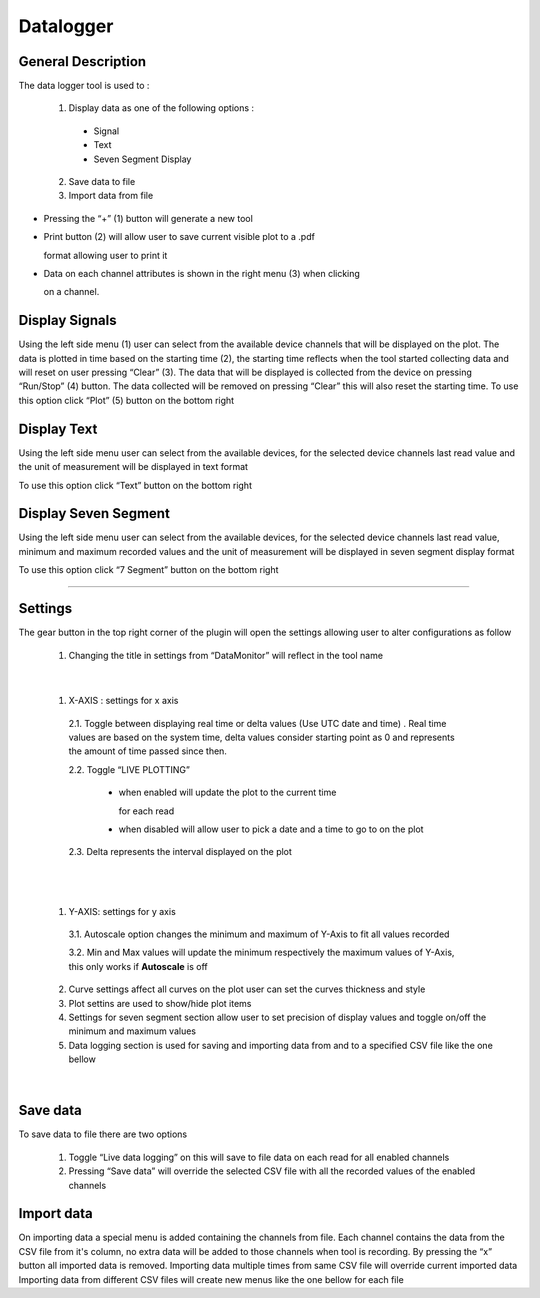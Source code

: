 .. _datalogger:

Datalogger
================================================================================

General Description
---------------------------------------------------------------------



The data logger tool is used to :

  1. Display data as one of the following options :
   
    * Signal
  
    * Text
  
    * Seven Segment Display
  
  2. Save data to file
   
  3. Import data from file



.. image:: https://raw.githubusercontent.com/analogdevicesinc/scopy/doc_resources/resources/datalogger/datalogger.png
    :align: center


* Pressing the “+” (1) button will generate a new tool

* Print button (2) will allow user to save current visible plot to a .pdf 

  format allowing user to print it

* Data on each channel attributes is shown in the right menu (3) when clicking 

  on a channel. 

.. image:: https://raw.githubusercontent.com/analogdevicesinc/scopy/doc_resources/resources/datalogger/datalogger5.PNG
    :align: center

Display Signals
---------------------------------------------------------------------

Using the left side menu (1) user can select from the available device channels 
that will be displayed on the plot. The data is plotted in time based on the 
starting time (2), the starting time reflects when the tool started collecting 
data and will reset on user pressing “Clear” (3). The data that will be 
displayed is collected from the device on pressing “Run/Stop” (4) button. 
The data collected will be removed on pressing “Clear” this will also reset 
the starting time. To use this option click “Plot” (5) button on the bottom 
right

.. image:: https://raw.githubusercontent.com/analogdevicesinc/scopy/doc_resources/resources/datalogger/datalogger1.png
    :align: center

Display Text
---------------------------------------------------------------------

Using the left side menu user can select from the available devices, for the 
selected device channels last read value and the unit of measurement will be 
displayed in text format

To use this option click “Text” button on the bottom right

.. image:: https://raw.githubusercontent.com/analogdevicesinc/scopy/doc_resources/resources/datalogger/datalogger2.png
    :align: center


Display Seven Segment
---------------------------------------------------------------------

Using the left side menu user can select from the available devices, for the 
selected device channels last read value, minimum and maximum recorded values 
and the unit of measurement will be displayed in seven segment display format

To use this option click “7 Segment” button on the bottom right

.. image:: https://raw.githubusercontent.com/analogdevicesinc/scopy/doc_resources/resources/datalogger/datalogger3.png
    :align: center

---------------------------------------------------------------------

Settings
--------------------------------------------------------------------


The gear button in the top right corner of the plugin will open the settings 
allowing user to alter configurations as follow 

  1. Changing the title in settings from “DataMonitor” will reflect 
     in the tool name

.. image:: https://raw.githubusercontent.com/analogdevicesinc/scopy/doc_resources/resources/datalogger/datalogger_settings_1.PNG
  :alt: alternate text
  :align: right


.. image:: https://raw.githubusercontent.com/analogdevicesinc/scopy/doc_resources/resources/datalogger/datalogger_settings_2.PNG
  :alt: alternate text
  :align: right

|

  1. X-AXIS : settings for x axis 

    2.1. Toggle between displaying real time or delta values (Use 
    UTC date and time) . Real time values are based on the system time, delta 
    values consider starting point as 0 and represents the amount of time passed 
    since then.

    2.2. Toggle “LIVE PLOTTING”
      
      * when enabled will update the plot to the current time 

        for each read
      
      * when disabled will allow user to pick a date and a 
        time to go to on the plot

    2.3. Delta represents the interval displayed on the plot

|

.. image:: https://raw.githubusercontent.com/analogdevicesinc/scopy/doc_resources/resources/datalogger/datalogger_settings_4.PNG
  :alt: alternate text
  :align: right

|

  1. Y-AXIS: settings for y axis 

    3.1. Autoscale option changes the minimum and maximum of Y-Axis 
    to fit all values recorded

    3.2. Min and Max values will update the minimum respectively 
    the maximum values of Y-Axis, this only works if **Autoscale** is off

  2. Curve settings affect all curves on the plot user can set the curves 
     thickness and style

  3. Plot settins are used to show/hide plot items 

  4. Settings for seven segment section allow user to set precision of 
     display values and toggle on/off the minimum and maximum values

  5. Data logging section is used for saving and importing data from and 
     to a specified CSV file like the one bellow

|

.. image:: https://raw.githubusercontent.com/analogdevicesinc/scopy/doc_resources/resources/datalogger/datalogger_settings_5.PNG
  :align: center


Save data
--------------------------------------------------------------------

To save data to file there are two options

  1. Toggle “Live data logging” on this will save to file data on 
     each read for all enabled channels

  2. Pressing “Save data” will override the selected CSV file with 
     all the recorded values of the enabled channels

Import data
--------------------------------------------------------------------

On importing data a special menu is added containing the channels from file. 
Each channel contains the data from the CSV file from it's column, no extra 
data will be added to those channels when tool is recording. By pressing the 
“x” button all imported data is removed. Importing data multiple times from 
same CSV file will override current imported data Importing data from different 
CSV files will create new menus like the one bellow for each file
